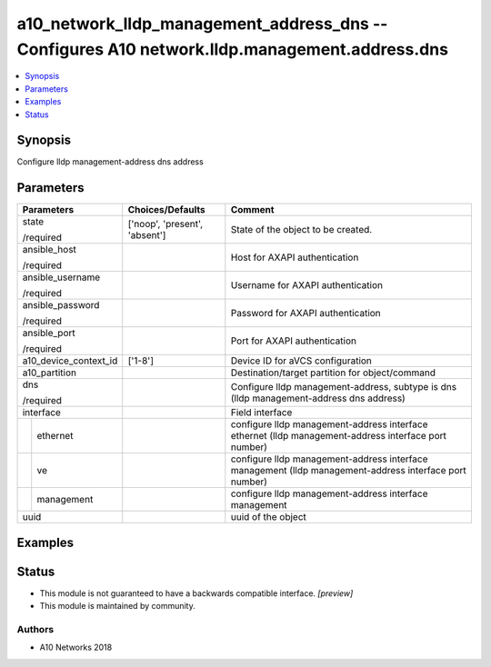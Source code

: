.. _a10_network_lldp_management_address_dns_module:


a10_network_lldp_management_address_dns -- Configures A10 network.lldp.management.address.dns
=============================================================================================

.. contents::
   :local:
   :depth: 1


Synopsis
--------

Configure lldp management-address dns address






Parameters
----------

+-----------------------+-------------------------------+--------------------------------------------------------------------------------------------------------+
| Parameters            | Choices/Defaults              | Comment                                                                                                |
|                       |                               |                                                                                                        |
|                       |                               |                                                                                                        |
+=======================+===============================+========================================================================================================+
| state                 | ['noop', 'present', 'absent'] | State of the object to be created.                                                                     |
|                       |                               |                                                                                                        |
| /required             |                               |                                                                                                        |
+-----------------------+-------------------------------+--------------------------------------------------------------------------------------------------------+
| ansible_host          |                               | Host for AXAPI authentication                                                                          |
|                       |                               |                                                                                                        |
| /required             |                               |                                                                                                        |
+-----------------------+-------------------------------+--------------------------------------------------------------------------------------------------------+
| ansible_username      |                               | Username for AXAPI authentication                                                                      |
|                       |                               |                                                                                                        |
| /required             |                               |                                                                                                        |
+-----------------------+-------------------------------+--------------------------------------------------------------------------------------------------------+
| ansible_password      |                               | Password for AXAPI authentication                                                                      |
|                       |                               |                                                                                                        |
| /required             |                               |                                                                                                        |
+-----------------------+-------------------------------+--------------------------------------------------------------------------------------------------------+
| ansible_port          |                               | Port for AXAPI authentication                                                                          |
|                       |                               |                                                                                                        |
| /required             |                               |                                                                                                        |
+-----------------------+-------------------------------+--------------------------------------------------------------------------------------------------------+
| a10_device_context_id | ['1-8']                       | Device ID for aVCS configuration                                                                       |
|                       |                               |                                                                                                        |
|                       |                               |                                                                                                        |
+-----------------------+-------------------------------+--------------------------------------------------------------------------------------------------------+
| a10_partition         |                               | Destination/target partition for object/command                                                        |
|                       |                               |                                                                                                        |
|                       |                               |                                                                                                        |
+-----------------------+-------------------------------+--------------------------------------------------------------------------------------------------------+
| dns                   |                               | Configure lldp management-address, subtype is dns (lldp management-address dns address)                |
|                       |                               |                                                                                                        |
| /required             |                               |                                                                                                        |
+-----------------------+-------------------------------+--------------------------------------------------------------------------------------------------------+
| interface             |                               | Field interface                                                                                        |
|                       |                               |                                                                                                        |
|                       |                               |                                                                                                        |
+---+-------------------+-------------------------------+--------------------------------------------------------------------------------------------------------+
|   | ethernet          |                               | configure lldp management-address interface ethernet (lldp management-address interface port number)   |
|   |                   |                               |                                                                                                        |
|   |                   |                               |                                                                                                        |
+---+-------------------+-------------------------------+--------------------------------------------------------------------------------------------------------+
|   | ve                |                               | configure lldp management-address interface management (lldp management-address interface port number) |
|   |                   |                               |                                                                                                        |
|   |                   |                               |                                                                                                        |
+---+-------------------+-------------------------------+--------------------------------------------------------------------------------------------------------+
|   | management        |                               | configure lldp management-address interface management                                                 |
|   |                   |                               |                                                                                                        |
|   |                   |                               |                                                                                                        |
+---+-------------------+-------------------------------+--------------------------------------------------------------------------------------------------------+
| uuid                  |                               | uuid of the object                                                                                     |
|                       |                               |                                                                                                        |
|                       |                               |                                                                                                        |
+-----------------------+-------------------------------+--------------------------------------------------------------------------------------------------------+







Examples
--------

.. code-block:: yaml+jinja

    





Status
------




- This module is not guaranteed to have a backwards compatible interface. *[preview]*


- This module is maintained by community.



Authors
~~~~~~~

- A10 Networks 2018

